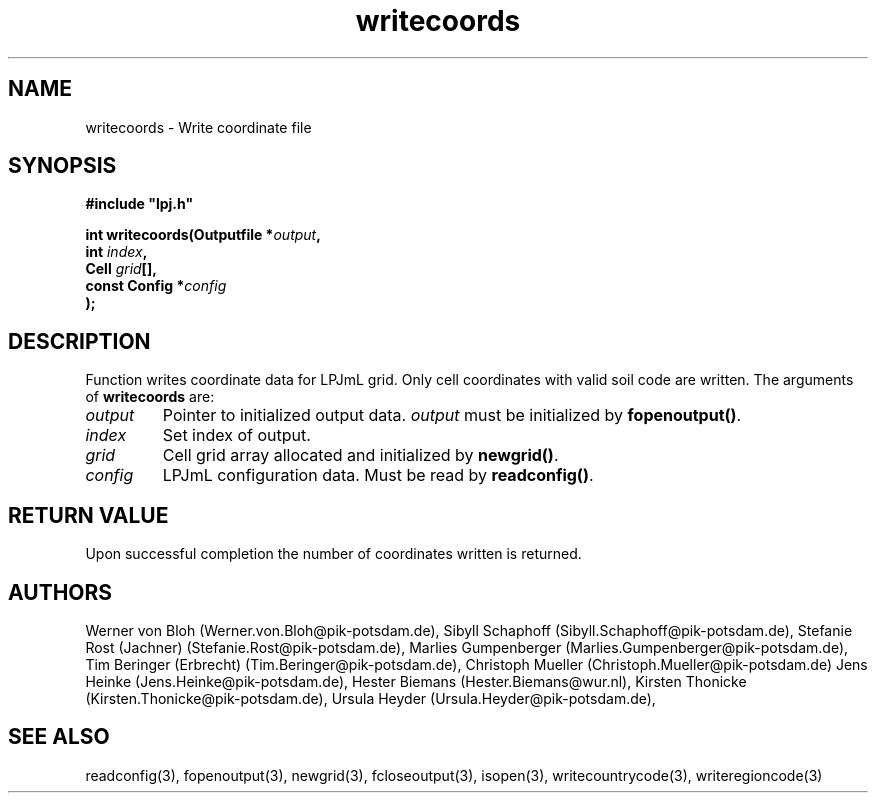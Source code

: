 .TH writecoords 3  "January 9, 2013" "version 4.0.001" "LPJmL programmers manual"
.SH NAME
writecoords \- Write coordinate file
.SH SYNOPSIS
.nf
\fB#include "lpj.h"

int writecoords(Outputfile *\fIoutput\fB,
                int \fIindex\fB,
                Cell \fIgrid\fB[],
                const Config *\fIconfig\fB   
               );\fP

.fi
.SH DESCRIPTION
Function writes coordinate data for LPJmL grid. Only cell coordinates with valid soil code are written.  The arguments of \fBwritecoords\fP are:
.TP
.I output
Pointer to initialized output data. \fIoutput\fP must be initialized by \fBfopenoutput()\fP.
.TP
.I index
Set index of output.
.TP
.I grid
Cell grid array allocated and initialized by \fBnewgrid()\fP.
.TP
.I config
LPJmL configuration data. Must be read by \fBreadconfig()\fP.
.SH RETURN VALUE
Upon successful completion the number of coordinates written is returned.
.SH AUTHORS
Werner von Bloh (Werner.von.Bloh@pik-potsdam.de),
Sibyll Schaphoff (Sibyll.Schaphoff@pik-potsdam.de),
Stefanie Rost (Jachner) (Stefanie.Rost@pik-potsdam.de),
Marlies Gumpenberger (Marlies.Gumpenberger@pik-potsdam.de),
Tim Beringer (Erbrecht) (Tim.Beringer@pik-potsdam.de),
Christoph Mueller (Christoph.Mueller@pik-potsdam.de)
Jens Heinke (Jens.Heinke@pik-potsdam.de),
Hester Biemans (Hester.Biemans@wur.nl),
Kirsten Thonicke (Kirsten.Thonicke@pik-potsdam.de),
Ursula Heyder (Ursula.Heyder@pik-potsdam.de),

.SH SEE ALSO
readconfig(3), fopenoutput(3), newgrid(3), fcloseoutput(3), isopen(3), writecountrycode(3), writeregioncode(3)
